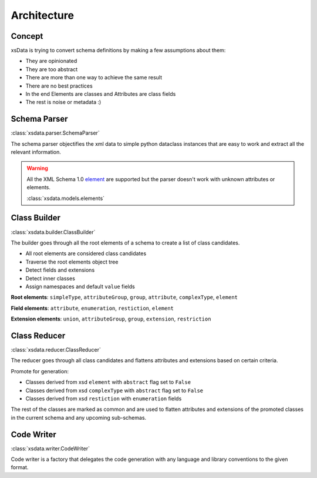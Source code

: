 Architecture
============

Concept
-------

xsData is trying to convert schema definitions by making a few assumptions about them:

* They are opinionated
* They are too abstract
* There are more than one way to achieve the same result
* There are no best practices
* In the end Elements are classes and Attributes are class fields
* The rest is noise or metadata :)


Schema Parser
-------------

:class:`xsdata.parser.SchemaParser`

The schema parser objectifies the xml data to simple python dataclass instances that are easy to work and extract all the relevant information.



.. warning::

    All the XML Schema 1.0 `element <https://www.w3schools.com/xml/schema_elements_ref.asp>`_ are supported but the parser doesn't work with unknown attributes or elements.

    :class:`xsdata.models.elements`

Class Builder
--------------

:class:`xsdata.builder.ClassBuilder`

The builder goes through all the root elements of a schema to create a list of class candidates.

* All root elements are considered class candidates
* Traverse the root elements object tree
* Detect fields and extensions
* Detect inner classes
* Assign namespaces and default ``value`` fields

**Root elements**: ``simpleType``, ``attributeGroup``, ``group``, ``attribute``, ``complexType``, ``element``

**Field elements**: ``attribute``, ``enumeration``, ``restiction``, ``element``

**Extension elements**: ``union``, ``attributeGroup``, ``group``, ``extension``, ``restriction``


Class Reducer
-------------

:class:`xsdata.reducer.ClassReducer`

The reducer goes through all class candidates and flattens attributes and extensions based on certain criteria.

Promote for generation:

* Classes derived from xsd ``element`` with ``abstract`` flag set to ``False``
* Classes derived from xsd ``complexType`` with ``abstract`` flag set to ``False``
* Classes derived from xsd ``restiction`` with ``enumeration`` fields

The rest of the classes are marked as common and are used to flatten attributes and extensions of the promoted classes in the current schema and any upcoming sub-schemas.

Code Writer
------------

:class:`xsdata.writer.CodeWriter`

Code writer is a factory that delegates the code generation with any language and library conventions to the given format.
